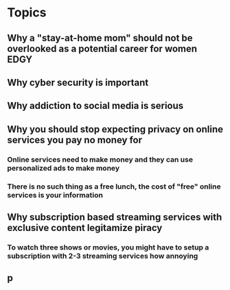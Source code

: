 #+TAGS: BORING(b) EDGY(e)
#+STARTUP: indent

* Topics
** Why a "stay-at-home mom" should not be overlooked as a potential career for women :EDGY:
** Why cyber security is important
** Why addiction to social media is serious
** Why you should stop expecting privacy on online services you pay no money for
*** Online services need to make money and they can use personalized ads to make money
*** There is no such thing as a free lunch, the cost of "free" online services is your information
** Why subscription based streaming services with exclusive content legitamize piracy
*** To watch three shows or movies, you might have to setup a subscription with 2-3 streaming services how annoying
** p

